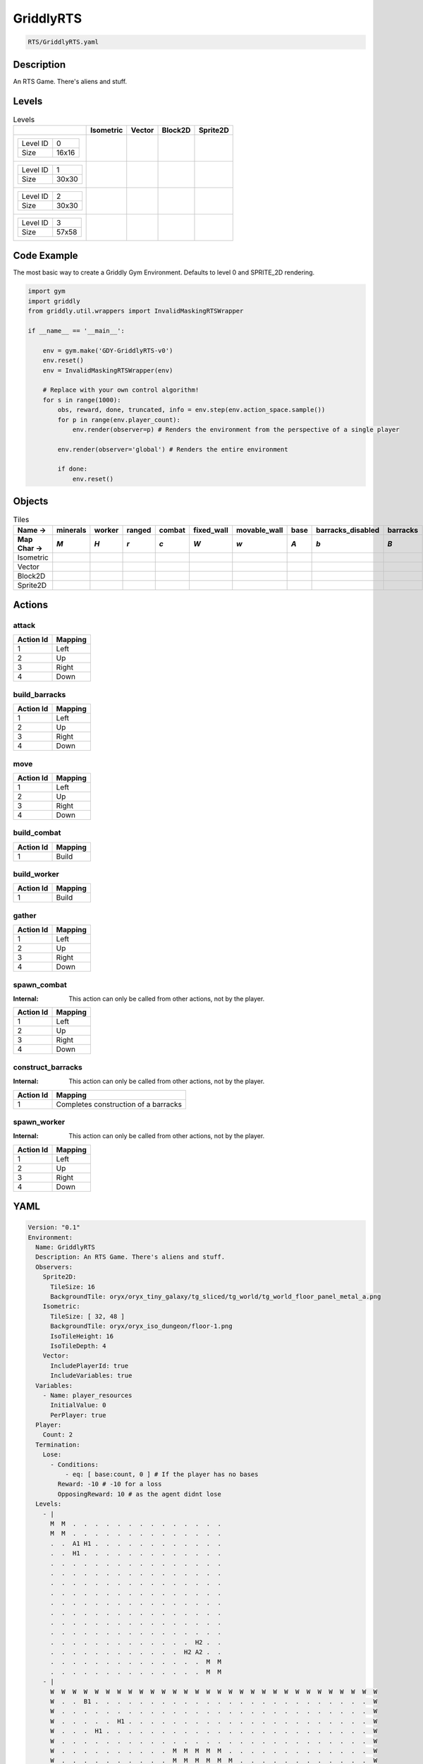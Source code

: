 .. _doc_griddlyrts:

GriddlyRTS
==========

.. code-block::

   RTS/GriddlyRTS.yaml

Description
-------------

An RTS Game. There's aliens and stuff.

Levels
---------

.. list-table:: Levels
   :class: level-gallery
   :header-rows: 1

   * - 
     - Isometric
     - Vector
     - Block2D
     - Sprite2D
   * - .. list-table:: 

          * - Level ID
            - 0
          * - Size
            - 16x16
     - .. thumbnail:: img/GriddlyRTS-level-Isometric-0.png
     - .. thumbnail:: img/GriddlyRTS-level-Vector-0.png
     - .. thumbnail:: img/GriddlyRTS-level-Block2D-0.png
     - .. thumbnail:: img/GriddlyRTS-level-Sprite2D-0.png
   * - .. list-table:: 

          * - Level ID
            - 1
          * - Size
            - 30x30
     - .. thumbnail:: img/GriddlyRTS-level-Isometric-1.png
     - .. thumbnail:: img/GriddlyRTS-level-Vector-1.png
     - .. thumbnail:: img/GriddlyRTS-level-Block2D-1.png
     - .. thumbnail:: img/GriddlyRTS-level-Sprite2D-1.png
   * - .. list-table:: 

          * - Level ID
            - 2
          * - Size
            - 30x30
     - .. thumbnail:: img/GriddlyRTS-level-Isometric-2.png
     - .. thumbnail:: img/GriddlyRTS-level-Vector-2.png
     - .. thumbnail:: img/GriddlyRTS-level-Block2D-2.png
     - .. thumbnail:: img/GriddlyRTS-level-Sprite2D-2.png
   * - .. list-table:: 

          * - Level ID
            - 3
          * - Size
            - 57x58
     - .. thumbnail:: img/GriddlyRTS-level-Isometric-3.png
     - .. thumbnail:: img/GriddlyRTS-level-Vector-3.png
     - .. thumbnail:: img/GriddlyRTS-level-Block2D-3.png
     - .. thumbnail:: img/GriddlyRTS-level-Sprite2D-3.png

Code Example
------------

The most basic way to create a Griddly Gym Environment. Defaults to level 0 and SPRITE_2D rendering.

.. code-block:: python


   import gym
   import griddly
   from griddly.util.wrappers import InvalidMaskingRTSWrapper

   if __name__ == '__main__':

       env = gym.make('GDY-GriddlyRTS-v0')
       env.reset()
       env = InvalidMaskingRTSWrapper(env)

       # Replace with your own control algorithm!
       for s in range(1000):
           obs, reward, done, truncated, info = env.step(env.action_space.sample())
           for p in range(env.player_count):
               env.render(observer=p) # Renders the environment from the perspective of a single player

           env.render(observer='global') # Renders the entire environment
        
           if done:
               env.reset()


Objects
-------

.. list-table:: Tiles
   :header-rows: 2

   * - Name ->
     - minerals
     - worker
     - ranged
     - combat
     - fixed_wall
     - movable_wall
     - base
     - barracks_disabled
     - barracks
   * - Map Char ->
     - `M`
     - `H`
     - `r`
     - `c`
     - `W`
     - `w`
     - `A`
     - `b`
     - `B`
   * - Isometric
     - .. image:: img/GriddlyRTS-tile-minerals-Isometric.png
     - .. image:: img/GriddlyRTS-tile-worker-Isometric.png
     - .. image:: img/GriddlyRTS-tile-ranged-Isometric.png
     - .. image:: img/GriddlyRTS-tile-combat-Isometric.png
     - .. image:: img/GriddlyRTS-tile-fixed_wall-Isometric.png
     - .. image:: img/GriddlyRTS-tile-movable_wall-Isometric.png
     - .. image:: img/GriddlyRTS-tile-base-Isometric.png
     - .. image:: img/GriddlyRTS-tile-barracks_disabled-Isometric.png
     - .. image:: img/GriddlyRTS-tile-barracks-Isometric.png
   * - Vector
     - .. image:: img/GriddlyRTS-tile-minerals-Vector.png
     - .. image:: img/GriddlyRTS-tile-worker-Vector.png
     - .. image:: img/GriddlyRTS-tile-ranged-Vector.png
     - .. image:: img/GriddlyRTS-tile-combat-Vector.png
     - .. image:: img/GriddlyRTS-tile-fixed_wall-Vector.png
     - .. image:: img/GriddlyRTS-tile-movable_wall-Vector.png
     - .. image:: img/GriddlyRTS-tile-base-Vector.png
     - .. image:: img/GriddlyRTS-tile-barracks_disabled-Vector.png
     - .. image:: img/GriddlyRTS-tile-barracks-Vector.png
   * - Block2D
     - .. image:: img/GriddlyRTS-tile-minerals-Block2D.png
     - .. image:: img/GriddlyRTS-tile-worker-Block2D.png
     - .. image:: img/GriddlyRTS-tile-ranged-Block2D.png
     - .. image:: img/GriddlyRTS-tile-combat-Block2D.png
     - .. image:: img/GriddlyRTS-tile-fixed_wall-Block2D.png
     - .. image:: img/GriddlyRTS-tile-movable_wall-Block2D.png
     - .. image:: img/GriddlyRTS-tile-base-Block2D.png
     - .. image:: img/GriddlyRTS-tile-barracks_disabled-Block2D.png
     - .. image:: img/GriddlyRTS-tile-barracks-Block2D.png
   * - Sprite2D
     - .. image:: img/GriddlyRTS-tile-minerals-Sprite2D.png
     - .. image:: img/GriddlyRTS-tile-worker-Sprite2D.png
     - .. image:: img/GriddlyRTS-tile-ranged-Sprite2D.png
     - .. image:: img/GriddlyRTS-tile-combat-Sprite2D.png
     - .. image:: img/GriddlyRTS-tile-fixed_wall-Sprite2D.png
     - .. image:: img/GriddlyRTS-tile-movable_wall-Sprite2D.png
     - .. image:: img/GriddlyRTS-tile-base-Sprite2D.png
     - .. image:: img/GriddlyRTS-tile-barracks_disabled-Sprite2D.png
     - .. image:: img/GriddlyRTS-tile-barracks-Sprite2D.png


Actions
-------

attack
^^^^^^

.. list-table:: 
   :header-rows: 1

   * - Action Id
     - Mapping
   * - 1
     - Left
   * - 2
     - Up
   * - 3
     - Right
   * - 4
     - Down


build_barracks
^^^^^^^^^^^^^^

.. list-table:: 
   :header-rows: 1

   * - Action Id
     - Mapping
   * - 1
     - Left
   * - 2
     - Up
   * - 3
     - Right
   * - 4
     - Down


move
^^^^

.. list-table:: 
   :header-rows: 1

   * - Action Id
     - Mapping
   * - 1
     - Left
   * - 2
     - Up
   * - 3
     - Right
   * - 4
     - Down


build_combat
^^^^^^^^^^^^

.. list-table:: 
   :header-rows: 1

   * - Action Id
     - Mapping
   * - 1
     - Build


build_worker
^^^^^^^^^^^^

.. list-table:: 
   :header-rows: 1

   * - Action Id
     - Mapping
   * - 1
     - Build


gather
^^^^^^

.. list-table:: 
   :header-rows: 1

   * - Action Id
     - Mapping
   * - 1
     - Left
   * - 2
     - Up
   * - 3
     - Right
   * - 4
     - Down


spawn_combat
^^^^^^^^^^^^

:Internal: This action can only be called from other actions, not by the player.

.. list-table:: 
   :header-rows: 1

   * - Action Id
     - Mapping
   * - 1
     - Left
   * - 2
     - Up
   * - 3
     - Right
   * - 4
     - Down


construct_barracks
^^^^^^^^^^^^^^^^^^

:Internal: This action can only be called from other actions, not by the player.

.. list-table:: 
   :header-rows: 1

   * - Action Id
     - Mapping
   * - 1
     - Completes construction of a barracks


spawn_worker
^^^^^^^^^^^^

:Internal: This action can only be called from other actions, not by the player.

.. list-table:: 
   :header-rows: 1

   * - Action Id
     - Mapping
   * - 1
     - Left
   * - 2
     - Up
   * - 3
     - Right
   * - 4
     - Down


YAML
----

.. code-block:: YAML

   Version: "0.1"
   Environment:
     Name: GriddlyRTS
     Description: An RTS Game. There's aliens and stuff.
     Observers:
       Sprite2D:
         TileSize: 16
         BackgroundTile: oryx/oryx_tiny_galaxy/tg_sliced/tg_world/tg_world_floor_panel_metal_a.png
       Isometric:
         TileSize: [ 32, 48 ]
         BackgroundTile: oryx/oryx_iso_dungeon/floor-1.png
         IsoTileHeight: 16
         IsoTileDepth: 4
       Vector:
         IncludePlayerId: true
         IncludeVariables: true
     Variables:
       - Name: player_resources
         InitialValue: 0
         PerPlayer: true
     Player:
       Count: 2
     Termination:
       Lose:
         - Conditions:
             - eq: [ base:count, 0 ] # If the player has no bases
           Reward: -10 # -10 for a loss
           OpposingReward: 10 # as the agent didnt lose
     Levels:
       - |
         M  M  .  .  .  .  .  .  .  .  .  .  .  .  .  .
         M  M  .  .  .  .  .  .  .  .  .  .  .  .  .  .
         .  .  A1 H1 .  .  .  .  .  .  .  .  .  .  .  .
         .  .  H1 .  .  .  .  .  .  .  .  .  .  .  .  .
         .  .  .  .  .  .  .  .  .  .  .  .  .  .  .  .
         .  .  .  .  .  .  .  .  .  .  .  .  .  .  .  .
         .  .  .  .  .  .  .  .  .  .  .  .  .  .  .  .
         .  .  .  .  .  .  .  .  .  .  .  .  .  .  .  .
         .  .  .  .  .  .  .  .  .  .  .  .  .  .  .  .
         .  .  .  .  .  .  .  .  .  .  .  .  .  .  .  .
         .  .  .  .  .  .  .  .  .  .  .  .  .  .  .  .
         .  .  .  .  .  .  .  .  .  .  .  .  .  .  .  .
         .  .  .  .  .  .  .  .  .  .  .  .  .  H2 .  .
         .  .  .  .  .  .  .  .  .  .  .  .  H2 A2 .  .
         .  .  .  .  .  .  .  .  .  .  .  .  .  .  M  M
         .  .  .  .  .  .  .  .  .  .  .  .  .  .  M  M
       - |
         W  W  W  W  W  W  W  W  W  W  W  W  W  W  W  W  W  W  W  W  W  W  W  W  W  W  W  W  W  W
         W  .  .  B1 .  .  .  .  .  .  .  .  .  .  .  .  .  .  .  .  .  .  .  .  .  .  .  .  .  W
         W  .  .  .  .  .  .  .  .  .  .  .  .  .  .  .  .  .  .  .  .  .  .  .  .  .  .  .  .  W
         W  .  .  .  .  .  H1 .  .  .  .  .  .  .  .  .  .  .  .  .  .  .  .  .  .  .  .  .  .  W
         W  .  .  .  H1 .  .  .  .  .  .  .  .  .  .  .  .  .  .  .  .  .  .  .  .  .  .  .  .  W
         W  .  .  .  .  .  .  .  .  .  .  .  .  .  .  .  .  .  .  .  .  .  .  .  .  .  .  .  .  W
         W  .  .  .  .  .  .  .  .  .  .  M  M  M  M  M  .  .  .  .  .  .  .  .  .  .  .  .  .  W
         W  .  .  .  .  .  .  .  .  .  .  M  M  M  M  M  M  .  .  .  .  .  .  .  .  .  .  .  .  W
         W  .  .  .  .  .  .  .  .  .  M  M  .  M  M  M  M  .  .  .  .  .  .  .  .  .  .  .  .  W
         W  .  .  .  .  .  .  .  .  .  M  .  M  M  M  .  M  .  .  .  .  .  .  .  .  .  .  .  .  W
         W  .  .  .  .  .  .  .  .  .  .  .  .  .  .  .  .  .  .  .  .  .  .  .  .  .  .  .  .  W
         W  .  .  .  .  .  .  .  .  .  .  .  .  .  .  .  .  .  .  .  .  .  .  .  .  .  .  .  .  W
         W  .  .  .  .  .  .  .  .  .  .  .  .  .  .  .  .  .  .  .  .  .  .  .  .  .  .  .  .  W
         W  .  .  .  .  .  .  .  .  .  .  .  .  .  .  .  .  .  .  .  .  .  .  .  .  .  .  .  .  W
         W  .  .  .  .  .  .  .  .  .  .  .  .  .  .  .  .  .  .  .  .  .  .  .  .  .  .  .  .  W
         W  .  .  .  .  .  .  .  .  .  .  .  .  .  .  .  .  .  .  .  .  .  .  .  .  .  .  .  .  W
         W  .  .  .  .  .  .  .  .  .  .  .  .  .  .  .  .  .  .  .  .  .  .  .  .  .  .  .  .  W
         W  .  .  .  .  .  .  .  .  .  .  .  .  .  .  M  M  M  M  .  .  .  .  .  .  .  .  .  .  W
         W  .  .  .  .  .  .  .  .  .  .  .  .  .  .  M  M  M  M  M  M  .  .  .  .  .  .  .  .  W
         W  .  .  .  .  .  .  .  .  .  .  .  .  .  M  .  .  M  .  M  M  .  .  .  .  .  .  .  .  W
         W  .  .  .  .  .  .  .  .  .  .  .  .  .  M  M  M  M  M  M  M  .  .  .  .  .  .  .  .  W
         W  .  .  .  .  .  .  .  .  .  .  .  .  .  .  .  M  M  M  M  .  .  .  .  .  .  .  .  .  W
         W  .  .  .  .  .  .  .  .  .  .  .  .  .  .  .  .  .  .  .  .  .  .  .  .  .  .  .  .  W
         W  .  .  .  .  .  .  .  .  .  .  .  .  .  .  .  .  .  .  .  .  .  .  .  .  .  .  .  .  W
         W  .  .  .  .  .  .  .  .  .  .  .  .  .  .  .  .  .  .  .  .  .  .  .  .  .  .  .  .  W
         W  .  .  .  .  .  .  .  .  .  .  .  .  .  .  .  .  .  .  .  .  .  H2 .  .  .  .  .  .  W
         W  .  .  .  .  .  .  .  .  .  .  .  .  .  .  .  .  .  .  H2 .  .  .  .  .  .  .  .  .  W
         W  .  .  .  .  .  .  .  .  .  .  .  .  .  .  .  .  .  .  .  .  .  .  .  .  .  .  .  .  W
         W  .  .  .  .  .  .  .  .  .  .  .  .  .  .  .  .  .  .  .  .  .  .  .  .  .  B2 .  .  W
         W  W  W  W  W  W  W  W  W  W  W  W  W  W  W  W  W  W  W  W  W  W  W  W  W  W  W  W  W  W
       - |
         W  W  W  W  W  W  W  W  W  W  W  W  W  W  W  W  W  W  W  W  W  W  W  W  W  W  W  W  W  W
         W  .  .  B1 .  .  .  .  .  .  .  .  .  .  .  .  .  .  .  .  .  .  .  .  .  .  .  .  .  W
         W  .  .  .  .  .  .  .  .  .  .  .  .  .  .  .  .  .  .  .  .  .  .  .  .  .  .  .  .  W
         W  .  .  .  .  .  H1 .  .  .  .  .  .  .  .  .  .  .  .  .  .  .  .  .  .  .  .  .  .  W
         W  .  .  .  H1 .  .  .  .  .  .  .  .  .  .  .  .  .  .  .  .  .  .  .  .  .  .  .  .  W
         W  .  .  .  .  .  .  .  .  .  .  .  .  .  .  .  .  .  .  .  .  .  .  .  .  .  .  .  .  W
         W  .  .  .  .  .  .  .  .  .  .  M  M  M  M  M  .  .  .  .  .  .  .  .  .  .  .  .  .  W
         W  .  .  .  .  .  .  .  .  .  .  M  M  M  M  M  M  .  .  .  .  .  .  .  .  .  .  .  .  W
         W  .  .  .  .  .  .  .  .  .  M  M  .  M  M  M  M  .  .  .  .  .  .  .  .  .  .  .  .  W
         W  .  .  .  .  .  .  .  .  .  M  .  M  M  M  .  M  .  .  .  .  .  .  .  .  .  .  .  .  W
         W  .  .  .  .  .  .  .  .  .  .  .  .  .  .  .  .  .  .  .  .  .  .  .  .  .  .  .  .  W
         W  .  .  .  .  .  .  .  .  .  .  .  .  .  .  .  .  .  .  .  .  .  .  W  W  W  W  W  w  W
         W  W  W  W  W  W  W  W  W  .  .  .  .  .  .  .  .  .  .  .  .  .  .  W  W  W  W  W  w  W
         W  .  .  .  .  .  .  W  W  .  .  .  w  w  w  w  w  w  .  .  .  .  .  W  W  W  W  W  w  W
         W  .  .  .  .  .  .  .  .  .  .  .  .  .  w  w  .  .  .  .  .  .  .  W  W  W  W  W  w  W
         W  .  .  .  .  .  .  .  .  .  .  .  .  .  .  .  .  .  .  .  .  .  .  W  W  W  W  W  w  W
         W  .  .  .  .  .  .  .  .  .  .  .  .  .  .  .  .  .  .  .  .  .  .  W  W  W  W  W  w  W
         W  .  .  .  .  .  .  .  .  .  .  .  .  .  .  M  M  M  M  .  .  .  .  W  W  W  W  W  w  W
         W  .  .  .  .  .  w  .  .  .  .  .  .  .  .  M  M  M  M  M  M  .  W  W  W  W  W  W  W  W
         W  .  .  .  .  .  w  .  .  .  .  .  .  .  M  .  .  M  .  M  M  .  .  .  .  .  .  .  .  W
         W  .  .  .  .  .  w  .  .  .  .  .  .  .  M  M  M  M  M  M  M  .  .  .  .  .  .  .  .  W
         W  .  .  .  .  .  w  .  .  .  .  .  .  .  .  .  M  M  M  M  .  .  .  .  .  .  .  .  .  W
         W  .  .  .  .  .  w  .  .  .  .  .  .  .  .  .  .  .  .  .  .  .  .  .  .  .  .  .  .  W
         W  .  .  .  .  .  .  .  .  .  .  .  .  .  .  .  .  .  .  .  .  .  .  .  .  .  .  .  .  W
         W  .  .  .  .  .  .  .  .  .  .  .  .  .  .  .  .  .  .  .  .  .  .  .  .  .  .  .  .  W
         W  .  .  .  .  .  .  .  .  .  .  .  .  .  .  .  .  .  .  .  .  .  H2 .  .  .  .  .  .  W
         W  .  .  .  .  .  .  .  .  .  .  .  .  .  .  .  .  .  .  H2 .  .  .  .  .  .  .  .  .  W
         W  .  .  .  .  .  .  .  .  .  .  .  .  .  .  .  .  .  .  .  .  .  .  .  .  .  .  .  .  W
         W  .  .  .  .  .  .  .  .  .  .  .  .  .  .  .  .  .  .  .  .  .  .  .  .  .  B2 .  .  W
         W  W  W  W  W  W  W  W  W  W  W  W  W  W  W  W  W  W  W  W  W  W  W  W  W  W  W  W  W  W
       - |
         W  W  W  W  W  W  W  W  W  W  W  W  W  W  W  W  W  W  W  W  W  W  W  W  W  W  W  W  W  W  W  W  W  W  W  W  W  W  W  W  W  W  W  W  W  W  W  W  W  W  W  W  W  W  W  W  W
         W  .  .  .  .  M  M  M  W  .  .  .  .  .  .  .  .  .  .  .  .  .  .  .  .  .  .  .  w  .  .  .  .  .  .  .  .  .  .  .  .  .  .  .  .  .  .  .  W  .  .  .  M  M  M  M  W
         W  .  .  .  .  .  M  M  W  .  .  .  .  .  .  .  .  .  .  .  .  .  .  .  .  .  .  .  w  .  .  .  .  .  .  .  .  .  .  .  .  .  .  .  .  .  .  .  W  .  .  .  .  .  M  M  W
         W  .  .  .  .  .  .  M  W  .  .  .  .  .  .  .  .  .  .  .  .  .  .  .  .  .  .  .  w  .  .  .  .  .  .  .  .  .  .  .  .  .  .  .  .  .  .  .  W  .  .  .  H2 .  .  M  W
         W  .  .  .  .  .  .  .  W  .  .  .  .  .  .  .  .  .  .  .  .  .  .  .  .  .  .  .  w  .  .  .  .  .  .  .  .  .  .  .  .  .  .  .  .  .  .  .  W  .  .  .  B2 H2 .  M  W
         W  .  .  .  .  .  .  .  W  .  .  .  .  .  .  .  .  .  .  .  .  .  .  .  .  .  .  .  w  .  .  .  .  .  .  .  .  .  .  .  .  .  .  .  .  .  .  .  W  .  .  .  .  .  .  .  W
         W  .  .  .  .  .  .  .  W  .  .  .  .  .  .  .  .  .  .  .  .  .  .  .  .  .  .  .  w  .  .  .  .  .  .  .  .  .  .  .  .  .  .  .  .  .  .  .  W  .  .  .  .  .  .  .  W
         W  .  .  .  .  .  .  .  W  .  .  .  .  .  .  .  .  .  .  .  .  .  .  .  .  .  .  .  w  .  .  .  .  .  .  .  .  .  .  .  .  .  .  .  .  .  .  .  W  .  .  .  .  .  .  .  W
         W  .  .  .  .  .  .  .  W  .  .  .  .  .  .  .  .  .  .  .  .  .  .  .  .  .  .  .  w  .  .  .  .  .  .  .  .  .  .  .  .  .  .  .  .  .  .  .  W  .  .  .  .  .  .  .  W
         W  .  .  .  .  .  .  .  W  .  .  .  .  .  .  .  .  .  .  .  .  .  .  .  .  .  .  .  w  .  .  .  .  .  .  .  .  .  .  .  .  .  .  .  .  .  .  .  W  .  .  .  .  .  .  .  W
         W  .  .  .  .  .  .  .  W  .  .  .  .  .  .  .  .  .  .  .  .  .  .  .  .  .  .  .  w  .  .  .  .  .  .  .  .  .  .  .  .  .  .  .  .  .  .  .  W  .  .  .  .  .  .  .  W
         W  .  .  .  .  .  .  .  W  .  .  .  .  .  .  .  .  .  .  .  .  .  .  .  .  .  .  .  w  .  .  .  .  .  .  .  .  .  .  .  .  .  .  .  .  .  .  .  W  .  .  .  .  .  .  .  W
         W  .  .  .  .  .  .  .  W  .  .  .  .  .  .  .  .  .  .  .  .  .  .  .  .  .  .  .  w  .  .  .  .  .  .  .  .  .  .  .  .  .  .  .  .  .  .  .  W  .  .  .  .  .  .  .  W
         W  W  W  w  w  W  W  W  W  .  .  .  .  .  .  .  .  .  .  .  .  .  .  .  .  .  .  .  .  .  .  .  .  .  .  .  .  .  .  .  .  .  .  .  .  .  .  .  W  W  W  .  .  W  W  W  W
         W  .  .  .  .  .  .  .  .  .  .  .  .  .  .  .  .  .  .  .  .  .  .  .  .  .  .  .  .  .  .  .  .  .  .  .  .  .  .  .  .  .  .  .  .  .  .  .  .  .  .  .  .  .  .  .  W
         W  .  .  .  .  .  .  .  .  .  .  .  .  .  .  .  .  .  .  .  .  .  .  .  .  .  .  .  .  .  .  .  .  .  .  .  .  .  .  .  .  .  .  .  .  .  .  .  .  .  .  .  .  .  .  .  W
         W  .  .  .  .  .  .  .  .  .  .  .  .  .  .  W  W  W  W  W  W  W  W  W  W  W  W  W  w  w  w  w  w  w  w  w  w  w  w  w  w  W  .  .  .  .  .  .  .  .  .  .  .  .  .  .  W
         W  .  .  .  .  .  .  .  .  .  .  .  .  .  .  W  .  .  .  .  .  .  .  .  .  .  .  .  .  .  .  .  .  .  .  .  .  .  .  .  .  W  .  .  .  .  .  .  .  .  .  .  .  .  .  .  W
         W  .  .  .  .  .  .  .  .  .  .  .  .  .  .  W  .  .  .  .  .  .  .  .  .  .  .  .  .  .  .  .  .  .  .  .  .  .  .  .  .  W  .  .  .  .  .  .  .  .  .  .  .  .  .  .  W
         W  .  .  .  .  .  .  .  .  .  .  .  .  .  .  W  .  .  .  .  .  .  .  .  .  .  .  .  .  .  .  .  .  .  .  .  .  .  .  .  .  W  .  .  .  .  .  .  .  .  .  .  .  .  .  .  W
         W  .  .  .  .  .  .  .  .  .  .  .  .  .  .  W  .  .  .  .  .  .  .  .  .  .  .  .  .  .  .  .  .  .  .  .  .  .  .  .  .  W  .  .  .  .  .  .  .  .  .  .  .  .  .  .  W
         W  .  .  .  .  .  .  .  .  .  .  .  .  .  .  W  .  .  .  .  .  .  .  .  .  .  .  .  .  .  .  .  .  .  .  .  .  .  .  .  .  W  .  .  .  .  .  .  .  .  .  .  .  .  .  .  W
         W  .  .  .  .  .  .  .  .  .  .  .  .  .  .  W  .  .  .  .  .  .  .  .  .  .  .  .  .  .  .  .  .  .  .  .  .  .  .  .  .  W  .  .  .  .  .  .  .  .  .  .  .  .  .  .  W
         W  .  .  .  .  .  .  .  .  .  .  .  .  .  .  W  .  .  .  .  .  .  .  .  .  .  .  .  .  .  .  .  .  .  .  .  .  .  .  .  .  W  .  .  .  .  .  .  .  .  .  .  .  .  .  .  W
         W  .  .  .  .  .  .  .  .  .  .  .  .  .  .  W  .  .  .  .  .  .  .  .  .  .  .  .  .  .  .  .  .  .  .  .  .  .  .  .  .  W  .  .  .  .  .  .  .  .  .  .  .  .  .  .  W
         W  M  .  .  .  .  .  .  .  .  .  .  .  .  .  W  .  .  .  .  .  .  .  .  .  .  .  .  .  .  .  .  .  .  .  .  .  .  .  .  .  W  .  .  .  .  .  .  .  .  .  .  .  .  .  .  W
         W  M  M  .  .  .  .  .  .  .  .  .  .  .  .  W  .  .  .  .  .  .  .  .  .  .  .  .  M  .  .  .  .  .  .  .  .  .  .  .  .  W  .  .  .  .  .  .  .  .  .  .  .  .  .  .  W
         W  M  M  M  .  .  .  .  .  .  .  .  .  .  .  W  .  .  .  .  .  .  .  .  .  .  .  M  M  M  .  .  .  .  .  .  .  .  .  .  .  W  .  .  .  .  .  .  .  .  .  .  .  .  .  .  W
         W  W  W  W  W  W  W  W  W  W  W  .  .  .  .  W  .  .  .  .  .  .  .  .  .  .  M  M  M  M  M  .  .  .  .  .  .  .  .  .  .  W  .  .  .  .  W  W  W  W  W  W  W  W  W  W  W
         W  .  .  .  .  .  .  .  .  .  .  .  .  .  .  W  .  .  .  .  .  .  .  .  .  .  M  M  M  M  M  .  .  .  .  .  .  .  .  .  .  W  .  .  .  .  .  .  .  .  .  .  .  M  M  M  W
         W  .  .  .  .  .  .  .  .  .  .  .  .  .  .  W  .  .  .  .  .  .  .  .  .  .  .  M  M  M  .  .  .  .  .  .  .  .  .  .  .  W  .  .  .  .  .  .  .  .  .  .  .  .  M  M  W
         W  .  .  .  .  .  .  .  .  .  .  .  .  .  .  W  .  .  .  .  .  .  .  .  .  .  .  .  M  .  .  .  .  .  .  .  .  .  .  .  .  W  .  .  .  .  .  .  .  .  .  .  .  .  .  M  W
         W  .  .  .  .  .  .  .  .  .  .  .  .  .  .  W  .  .  .  .  .  .  .  .  .  .  .  .  .  .  .  .  .  .  .  .  .  .  .  .  .  W  .  .  .  .  .  .  .  .  .  .  .  .  .  .  W
         W  .  .  .  .  .  .  .  .  .  .  .  .  .  .  W  .  .  .  .  .  .  .  .  .  .  .  .  .  .  .  .  .  .  .  .  .  .  .  .  .  W  .  .  .  .  .  .  .  .  .  .  .  .  .  .  W
         W  .  .  .  .  .  .  .  .  .  .  .  .  .  .  W  .  .  .  .  .  .  .  .  .  .  .  .  .  .  .  .  .  .  .  .  .  .  .  .  .  W  .  .  .  .  .  .  .  .  .  .  .  .  .  .  W
         W  .  .  .  .  .  .  .  .  .  .  .  .  .  .  W  .  .  .  .  .  .  .  .  .  .  .  .  .  .  .  .  .  .  .  .  .  .  .  .  .  W  .  .  .  .  .  .  .  .  .  .  .  .  .  .  W
         W  .  .  .  .  .  .  .  .  .  .  .  .  .  .  W  .  .  .  .  .  .  .  .  .  .  .  .  .  .  .  .  .  .  .  .  .  .  .  .  .  W  .  .  .  .  .  .  .  .  .  .  .  .  .  .  W
         W  .  .  .  .  .  .  .  .  .  .  .  .  .  .  W  .  .  .  .  .  .  .  .  .  .  .  .  .  .  .  .  .  .  .  .  .  .  .  .  .  W  .  .  .  .  .  .  .  .  .  .  .  .  .  .  W
         W  .  .  .  .  .  .  .  .  .  .  .  .  .  .  W  .  .  .  .  .  .  .  .  .  .  .  .  .  .  .  .  .  .  .  .  .  .  .  .  .  W  .  .  .  .  .  .  .  .  .  .  .  .  .  .  W
         W  .  .  .  .  .  .  .  .  .  .  .  .  .  .  W  .  .  .  .  .  .  .  .  .  .  .  .  .  .  .  .  .  .  .  .  .  .  .  .  .  W  .  .  .  .  .  .  .  .  .  .  .  .  .  .  W
         W  .  .  .  .  .  .  .  .  .  .  .  .  .  .  W  .  .  .  .  .  .  .  .  .  .  .  .  .  .  .  .  .  .  .  .  .  .  .  .  .  W  .  .  .  .  .  .  .  .  .  .  .  .  .  .  W
         W  .  .  .  .  .  .  .  .  .  .  .  .  .  .  W  w  w  w  w  w  w  w  w  w  w  w  w  w  W  W  W  W  W  W  W  W  W  W  W  W  W  .  .  .  .  .  .  .  .  .  .  .  .  .  .  W
         W  .  .  .  .  .  .  .  .  .  .  .  .  .  .  .  .  .  .  .  .  .  .  .  .  .  .  .  .  .  .  .  .  .  .  .  .  .  .  .  .  .  .  .  .  .  .  .  .  .  .  .  .  .  .  .  W
         W  .  .  .  .  .  .  .  .  .  .  .  .  .  .  .  .  .  .  .  .  .  .  .  .  .  .  .  .  .  .  .  .  .  .  .  .  .  .  .  .  .  .  .  .  .  .  .  .  .  .  .  .  .  .  .  W
         W  W  W  W  .  .  W  W  W  .  .  .  .  .  .  .  .  .  .  .  .  .  .  .  .  .  .  .  .  .  .  .  .  .  .  .  .  .  .  .  .  .  .  .  .  .  .  .  W  W  W  w  w  W  W  W  W
         W  .  .  .  .  .  .  .  W  .  .  .  .  .  .  .  .  .  .  .  .  .  .  .  .  .  .  .  w  .  .  .  .  .  .  .  .  .  .  .  .  .  .  .  .  .  .  .  W  .  .  .  .  .  .  .  W
         W  .  .  .  .  .  .  .  W  .  .  .  .  .  .  .  .  .  .  .  .  .  .  .  .  .  .  .  w  .  .  .  .  .  .  .  .  .  .  .  .  .  .  .  .  .  .  .  W  .  .  .  .  .  .  .  W
         W  .  .  .  .  .  .  .  W  .  .  .  .  .  .  .  .  .  .  .  .  .  .  .  .  .  .  .  w  .  .  .  .  .  .  .  .  .  .  .  .  .  .  .  .  .  .  .  W  .  .  .  .  .  .  .  W
         W  .  .  .  .  .  .  .  W  .  .  .  .  .  .  .  .  .  .  .  .  .  .  .  .  .  .  .  w  .  .  .  .  .  .  .  .  .  .  .  .  .  .  .  .  .  .  .  W  .  .  .  .  .  .  .  W
         W  .  .  .  .  .  .  .  W  .  .  .  .  .  .  .  .  .  .  .  .  .  .  .  .  .  .  .  w  .  .  .  .  .  .  .  .  .  .  .  .  .  .  .  .  .  .  .  W  .  .  .  .  .  .  .  W
         W  .  .  .  .  .  .  .  W  .  .  .  .  .  .  .  .  .  .  .  .  .  .  .  .  .  .  .  w  .  .  .  .  .  .  .  .  .  .  .  .  .  .  .  .  .  .  .  W  .  .  .  .  .  .  .  W
         W  .  .  .  .  .  .  .  W  .  .  .  .  .  .  .  .  .  .  .  .  .  .  .  .  .  .  .  w  .  .  .  .  .  .  .  .  .  .  .  .  .  .  .  .  .  .  .  W  .  .  .  .  .  .  .  W
         W  .  .  .  .  .  .  .  W  .  .  .  .  .  .  .  .  .  .  .  .  .  .  .  .  .  .  .  w  .  .  .  .  .  .  .  .  .  .  .  .  .  .  .  .  .  .  .  W  .  .  .  .  .  .  .  W
         W  M  .  H1 B1 .  .  .  W  .  .  .  .  .  .  .  .  .  .  .  .  .  .  .  .  .  .  .  w  .  .  .  .  .  .  .  .  .  .  .  .  .  .  .  .  .  .  .  W  .  .  .  .  .  .  .  W
         W  M  .  .  H1 .  .  .  W  .  .  .  .  .  .  .  .  .  .  .  .  .  .  .  .  .  .  .  w  .  .  .  .  .  .  .  .  .  .  .  .  .  .  .  .  .  .  .  W  M  .  .  .  .  .  .  W
         W  M  M  .  .  .  .  .  W  .  .  .  .  .  .  .  .  .  .  .  .  .  .  .  .  .  .  .  w  .  .  .  .  .  .  .  .  .  .  .  .  .  .  .  .  .  .  .  W  M  M  .  .  .  .  .  W
         W  M  M  M  M  .  .  .  W  .  .  .  .  .  .  .  .  .  .  .  .  .  .  .  .  .  .  .  w  .  .  .  .  .  .  .  .  .  .  .  .  .  .  .  .  .  .  .  W  M  M  M  .  .  .  .  W
         W  W  W  W  W  W  W  W  W  W  W  W  W  W  W  W  W  W  W  W  W  W  W  W  W  W  W  W  W  W  W  W  W  W  W  W  W  W  W  W  W  W  W  W  W  W  W  W  W  W  W  W  W  W  W  W  W

   Actions:
     - Name: spawn_worker
       InputMapping:
         Internal: true
       Behaviours:
         - Src:
             Object: base
             Commands:
               - spawn: worker
               - set: [ is_busy, 0 ]
           Dst:
             Object: _empty

         - Src:
             Object: base
           Dst:
             Object: [ base, barracks, combat, worker, ranged, movable_wall ]
             Commands:
               # Try to spawn in another location on the next tick
               - exec:
                   Action: spawn_worker
                   Delay: 1
                   Randomize: true
     - Name: spawn_combat
       InputMapping:
         Internal: true
       Behaviours:
         - Src:
             Object: barracks
             Commands:
               - spawn: combat
               - set: [ is_busy, 0 ]
           Dst:
             Object: _empty

         - Src:
             Object: barracks
           Dst:
             Object: [ base, barracks, combat, worker, ranged, movable_wall ]
             Commands:
               # Try to spawn in another location on the next tick
               - exec:
                   Action: spawn_combat
                   Delay: 1
                   Randomize: true

     - Name: construct_barracks
       InputMapping:
         Inputs:
           1:
             Description: Completes construction of a barracks
             VectorToDest: [ 0, 0 ]
         Internal: true
       Behaviours:
         - Src:
             Object: barracks_disabled
             Commands:
               - set: [ is_busy, 0 ]
               - change_to: barracks
           Dst:
             Object: barracks_disabled

     # worker costs 5 resources to build, get a reward when a worker is built
     - Name: build_worker
       InputMapping:
         Inputs:
           1:
             Description: Build
             VectorToDest: [ 0, 0 ]
       Behaviours:
         - Src:
             Object: base
             Preconditions:
               - gte: [ player_resources, 5 ]
               - eq: [ is_busy, 0 ]
             Commands:
               - set: [ is_busy, 1 ]
               - sub: [ player_resources, 5 ]
               - reward: 1
                 # Queue a build which will take 10 seconds
               - exec:
                   Action: spawn_worker
                   Delay: 10
                   Randomize: true
                   Executor: action
           Dst:
             Object: base

     - Name: build_combat
       InputMapping:
         Inputs:
           1:
             Description: Build
             VectorToDest: [ 0, 0 ]
       Behaviours:
         - Src:
             Object: barracks
             Preconditions:
               - gte: [ player_resources, 5 ]
               - eq: [ is_busy, 0 ]
             Commands:
               - set: [ is_busy, 1 ]
               - sub: [ player_resources, 5 ]
               - reward: 1
               - exec:
                   Action: spawn_combat
                   Delay: 10
                   Randomize: true
                   Executor: action
           Dst:
             Object: barracks

     - Name: build_barracks
       Behaviours:
         - Src:
             Object: worker
             Preconditions:
               - gte: [ player_resources, 20 ]
               - eq: [ is_busy, 0 ]
             Commands:
               - sub: [ player_resources, 20 ]
               - reward: 1
               - spawn: barracks_disabled
           Dst:
             Object: _empty

     - Name: gather
       Behaviours:
         - Src:
             Object: worker
             Preconditions:
               - lt: [ resources, 5 ]
               - eq: [ is_busy, 0 ]
             Commands:
               - incr: resources
               - reward: 1
           Dst:
             Object: minerals
             Commands:
               - decr: resources
               - lt:
                   Arguments: [resources, 10]
                   Commands:
                     - set_tile: 1
               - lt:
                   Arguments: [ resources, 5 ]
                   Commands:
                     - set_tile: 2
               - eq:
                   Arguments: [ resources, 0 ]
                   Commands:
                     - remove: true
         - Src:
             Object: worker
             Preconditions:
               - eq: [ is_busy, 0 ]
               - gt: [ resources, 0 ]
               - eq: [ src._playerId, dst._playerId ]
             Commands:
               - decr: resources
               - reward: 1
           Dst:
             Object: base
             Commands:
               - incr: player_resources

     - Name: move
       Behaviours:
         - Src:
             Preconditions:
               - eq: [ is_busy, 0 ]
             Object: [ worker, combat, ranged ]
             Commands:
               - mov: _dest # mov will move the object, _dest is the destination location of the action
           Dst:
             Object: _empty

         - Src:
             Object: ranged
             Commands:
               - mov: _dest # mov will move the object, _dest is the destination location of the action
           Dst:
             Object: [ movable_wall, worker, combat ]
             Commands:
               - cascade: _dest # reapply the same action to the dest location of the action

     #   Name: ranged_attack
     - Name: attack
       Behaviours:

         - Src:
             Object: worker
             Preconditions:
               - neq: [ src._playerId, dst._playerId ]
               - eq: [ is_busy, 0 ]
             Commands:
               - reward: 1
           Dst:
             Object: [ base, combat, worker, ranged ]
             Commands:
               - sub: [ health, 1 ]
               - lte:
                   Arguments: [ health, 0 ]
                   Commands:
                     - remove: true

         - Src:
             Object: combat
             Preconditions:
               - neq: [ src._playerId, dst._playerId ]
               - eq: [ is_busy, 0 ]
             Commands:
               - reward: 1
           Dst:
             Object: [ base, combat, worker, ranged, barracks ]
             Commands:
               - sub: [ health, 5 ]
               - lte:
                   Arguments: [ health, 0 ]
                   Commands:
                     - remove: true

   Objects:
     - Name: minerals
       MapCharacter: M
       Variables:
         - Name: resources
           InitialValue: 20
       Observers:
         Sprite2D:
           - Image: oryx/oryx_tiny_galaxy/tg_sliced/tg_items/tg_items_crystal_green.png
             Scale: 1.0
           - Image: oryx/oryx_tiny_galaxy/tg_sliced/tg_items/tg_items_crystal_green.png
             Scale: 0.5
           - Image: oryx/oryx_tiny_galaxy/tg_sliced/tg_items/tg_items_crystal_green.png
             Scale: 0.3
         Block2D:
           - Shape: triangle
             Color: [ 0.0, 1.0, 0.0 ]
             Scale: 1.0
           - Shape: triangle
             Color: [ 0.0, 1.0, 0.0 ]
             Scale: 0.5
           - Shape: triangle
             Color: [ 0.0, 1.0, 0.0 ]
             Scale: 0.1
         Isometric:
           - Image: oryx/oryx_iso_dungeon/minerals-1-0.png
           - Image: oryx/oryx_iso_dungeon/minerals-1-1.png
           - Image: oryx/oryx_iso_dungeon/minerals-1-2.png

     - Name: worker
       MapCharacter: H
       Variables:
         - Name: resources
           InitialValue: 0
         - Name: health
           InitialValue: 10
         - Name: is_busy
           InitialValue: 0
       Observers:
         Sprite2D:
           - Image: oryx/oryx_tiny_galaxy/tg_sliced/tg_monsters/tg_monsters_jelly_d1.png
         Block2D:
           - Shape: square
             Color: [ 0.6, 0.2, 0.2 ]
             Scale: 0.5
         Isometric:
           - Image: oryx/oryx_iso_dungeon/jelly-1.png

     - Name: ranged
       MapCharacter: r
       Variables:
         - Name: health
           InitialValue: 20
         - Name: is_busy
           InitialValue: 0
       Observers:
         Sprite2D:
           - Image: oryx/oryx_tiny_galaxy/tg_sliced/tg_monsters/tg_monsters_crawler_queen_d1.png
         Block2D:
           - Shape: square
             Color: [ 0.2, 0.2, 0.6 ]
             Scale: 1.0
         Isometric:
           - Image: oryx/oryx_iso_dungeon/queen-1.png

     - Name: combat
       MapCharacter: c
       Variables:
         - Name: health
           InitialValue: 30
         - Name: is_busy
           InitialValue: 0
       Observers:
         Sprite2D:
           - Image: oryx/oryx_tiny_galaxy/tg_sliced/tg_monsters/tg_monsters_beast_d1.png
         Block2D:
           - Color: [ 0.2, 0.6, 0.6 ]
             Shape: square
             Scale: 0.8
         Isometric:
           - Image: oryx/oryx_iso_dungeon/beast-1.png

     - Name: fixed_wall
       MapCharacter: W
       Observers:
         Sprite2D:
           - TilingMode: WALL_2 # Will tile walls with two images
             Image:
               - oryx/oryx_tiny_galaxy/tg_sliced/tg_world_fixed/img33.png
               - oryx/oryx_tiny_galaxy/tg_sliced/tg_world_fixed/img40.png
         Block2D:
           - Color: [ 0.5, 0.5, 0.5 ]
             Shape: square
         Isometric:
           - Image: oryx/oryx_iso_dungeon/wall-grey-1.png

     - Name: movable_wall
       MapCharacter: w
       Observers:
         Sprite2D:
           - Image: oryx/oryx_tiny_galaxy/tg_sliced/tg_world_fixed/img282.png
         Block2D:
           - Color: [ 0.8, 0.8, 0.8 ]
             Shape: square
         Isometric:
           - Image: oryx/oryx_iso_dungeon/crate-1.png

     - Name: base
       MapCharacter: A
       Variables:
         - Name: health
           InitialValue: 50
         - Name: is_busy
           InitialValue: 0
       Observers:
         Sprite2D:
           - Image: oryx/oryx_tiny_galaxy/tg_sliced/tg_world_fixed/img324.png
         Block2D:
           - Color: [ 0.8, 0.8, 0.3 ]
             Shape: triangle
         Isometric:
           - Image: oryx/oryx_iso_dungeon/base-1.png

     - Name: barracks_disabled
       MapCharacter: b
       InitialActions:
         - Action: construct_barracks
           Delay: 20
       Variables:
         - Name: health
           InitialValue: 20
         - Name: is_busy
           InitialValue: 1
       Observers:
         Sprite2D:
           - Image: oryx/oryx_tiny_galaxy/tg_sliced/tg_world_fixed/img280.png
         Block2D:
           - Color: [ 0.3, 0.3, 0.3 ]
             Shape: triangle
             Size: 0.5
         Isometric:
           - Image: oryx/oryx_iso_dungeon/barracks-disabled-1.png

     - Name: barracks
       MapCharacter: B
       Variables:
         - Name: health
           InitialValue: 40
         - Name: is_busy
           InitialValue: 0
       Observers:
         Sprite2D:
           - Image: oryx/oryx_tiny_galaxy/tg_sliced/tg_world_fixed/img320.png
         Block2D:
           - Color: [ 0.8, 0.3, 0.8 ]
             Shape: triangle
         Isometric:
           - Image: oryx/oryx_iso_dungeon/barracks-1.png


